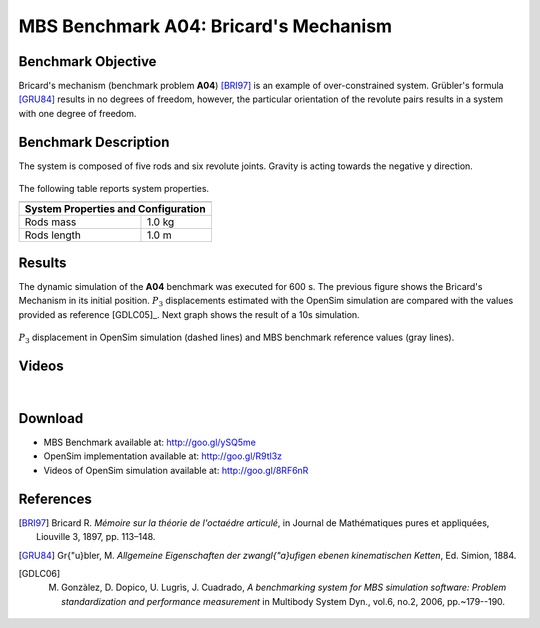 
MBS Benchmark A04: Bricard's Mechanism
======================================
  
Benchmark Objective
-------------------
Bricard's mechanism (benchmark problem **A04**) [BRI97]_ is an example of over-constrained system. 
Grübler's formula [GRU84]_ results in no degrees of freedom, however, the particular orientation of the revolute pairs results in a system with one degree of freedom.

Benchmark Description
---------------------
 
The system is composed of five rods and six revolute joints. Gravity is acting towards the negative y direction.

.. figure:: ../images/4MBS_Bricard.png
   :align: center
   :height: 300pt
   :alt: Bricard 
   :figclass: align-center

The following table reports system properties.

============================ ============
-----------------------------------------
**System Properties and Configuration**
-----------------------------------------
 Rods mass                    1.0 kg
 Rods length                  1.0 m 
============================ ============ 

Results
-------
 
The dynamic simulation of the **A04** benchmark was executed for 600 s. The previous figure shows the Bricard's Mechanism in its initial position.
:math:`P_3` displacements estimated with the OpenSim simulation are compared with the values provided as reference [GDLC05]_.  Next graph shows the result of a 10s simulation.

.. figure:: ../images/4MBS_PlotResults.png
   :align: center
   :height: 400pt
   :alt: A04 simulation.
   :figclass: align-center

   :math:`P_3` displacement in OpenSim simulation (dashed lines) and MBS benchmark reference values (gray lines). 

Videos
------

.. youtube:: s_r2NSIGepE 

|

.. youtube:: ZhtkTcHA-Jw 


Download
--------

* MBS Benchmark available at: http://goo.gl/ySQ5me
* OpenSim implementation available at: http://goo.gl/R9tl3z
* Videos of OpenSim simulation available at: http://goo.gl/8RF6nR

References
----------
.. [BRI97] Bricard R. *Mémoire sur la théorie de l'octaédre articulé*, in Journal de Mathématiques pures et appliquées, Liouville 3, 1897, pp. 113–148. 
.. [GRU84] Gr{\"u}bler, M. *Allgemeine Eigenschaften der zwangl{\"a}ufigen ebenen kinematischen Ketten*, Ed. Simion, 1884.
.. [GDLC06] M. Gonzàlez, D. Dopico, U. Lugrìs, J. Cuadrado, *A benchmarking system for MBS simulation software: Problem standardization and performance measurement* in Multibody System Dyn., vol.6, no.2,  2006, pp.~179--190.
 
 
 
 



 

